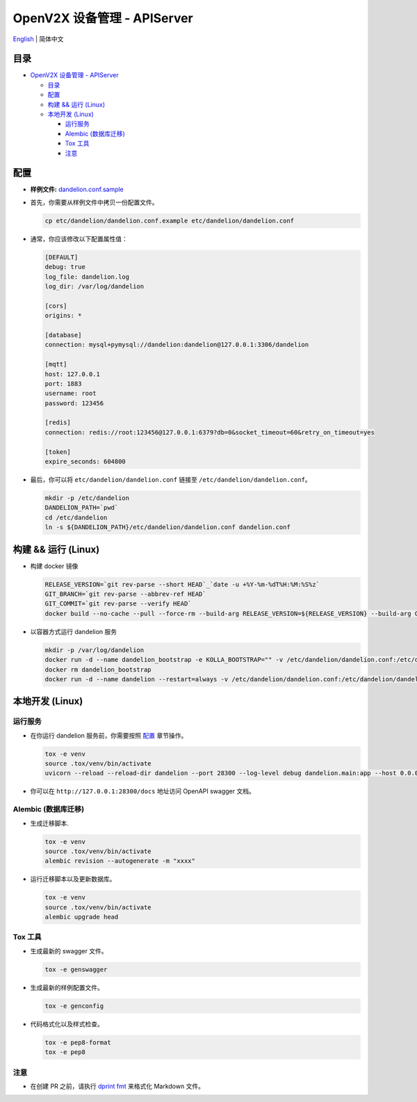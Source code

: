 ============================
OpenV2X 设备管理 - APIServer
============================

|pep8| |ci| |issue| |star| |license|

`English <./README.rst>`__ \| 简体中文

.. _`Table of contents`:
目录
----

-  `OpenV2X 设备管理 - APIServer <#openv2x-设备管理---apiserver>`__

   -  `目录 <#table-of-contents>`__
   -  `配置 <#configuration>`__
   -  `构建 && 运行 (Linux) <#build-run-linux>`__
   -  `本地开发 (Linux) <#local-development-linux>`__

      -  `运行服务 <#run-server>`__
      -  `Alembic (数据库迁移) <#alembic-database-migration>`__
      -  `Tox 工具 <#tox-tools>`__
      -  `注意 <#notice>`__

.. _`Configuration`:
配置
----

-  **样例文件:**
   `dandelion.conf.sample <./etc/dandelion/dandelion.conf.sample>`__

-  首先，你需要从样例文件中拷贝一份配置文件。

   .. code:: bash

      cp etc/dandelion/dandelion.conf.example etc/dandelion/dandelion.conf

-  通常，你应该修改以下配置属性值：

   .. code:: yaml

      [DEFAULT]
      debug: true
      log_file: dandelion.log
      log_dir: /var/log/dandelion

      [cors]
      origins: *

      [database]
      connection: mysql+pymysql://dandelion:dandelion@127.0.0.1:3306/dandelion

      [mqtt]
      host: 127.0.0.1
      port: 1883
      username: root
      password: 123456

      [redis]
      connection: redis://root:123456@127.0.0.1:6379?db=0&socket_timeout=60&retry_on_timeout=yes

      [token]
      expire_seconds: 604800

-  最后，你可以将 ``etc/dandelion/dandelion.conf`` 链接至
   ``/etc/dandelion/dandelion.conf``\ 。

   .. code:: bash

      mkdir -p /etc/dandelion
      DANDELION_PATH=`pwd`
      cd /etc/dandelion
      ln -s ${DANDELION_PATH}/etc/dandelion/dandelion.conf dandelion.conf

.. _`Build && Run (Linux)`:
构建 && 运行 (Linux)
--------------------

-  构建 docker 镜像

   .. code:: bash

      RELEASE_VERSION=`git rev-parse --short HEAD`_`date -u +%Y-%m-%dT%H:%M:%S%z`
      GIT_BRANCH=`git rev-parse --abbrev-ref HEAD`
      GIT_COMMIT=`git rev-parse --verify HEAD`
      docker build --no-cache --pull --force-rm --build-arg RELEASE_VERSION=${RELEASE_VERSION} --build-arg GIT_BRANCH=${GIT_BRANCH} --build-arg GIT_COMMIT=${GIT_COMMIT} -f Dockerfile -t dandelion:latest .

-  以容器方式运行 dandelion 服务

   .. code:: bash

      mkdir -p /var/log/dandelion
      docker run -d --name dandelion_bootstrap -e KOLLA_BOOTSTRAP="" -v /etc/dandelion/dandelion.conf:/etc/dandelion/dandelion.conf --net=host dandelion:latest
      docker rm dandelion_bootstrap
      docker run -d --name dandelion --restart=always -v /etc/dandelion/dandelion.conf:/etc/dandelion/dandelion.conf -v /var/log/dandelion:/var/log/dandelion --net=host dandelion:latest

.. _`Local Development (Linux)`:
本地开发 (Linux)
----------------

.. _`Run server`:
运行服务
~~~~~~~~

-  在你运行 dandelion 服务前，你需要按照 `配置 <#配置>`__ 章节操作。

   .. code:: bash

      tox -e venv
      source .tox/venv/bin/activate
      uvicorn --reload --reload-dir dandelion --port 28300 --log-level debug dandelion.main:app --host 0.0.0.0

-  你可以在 ``http://127.0.0.1:28300/docs`` 地址访问 OpenAPI swagger 文档。

.. _`Alembic (Database Migration)`:
Alembic (数据库迁移)
~~~~~~~~~~~~~~~~~~~~

-  生成迁移脚本.

   .. code:: bash

      tox -e venv
      source .tox/venv/bin/activate
      alembic revision --autogenerate -m "xxxx"

-  运行迁移脚本以及更新数据库。

   .. code:: bash

      tox -e venv
      source .tox/venv/bin/activate
      alembic upgrade head

.. _`Tox Tools`:
Tox 工具
~~~~~~~~

-  生成最新的 swagger 文件。

   .. code:: bash

      tox -e genswagger

-  生成最新的样例配置文件。

   .. code:: bash

      tox -e genconfig

-  代码格式化以及样式检查。

   .. code:: bash

      tox -e pep8-format
      tox -e pep8

.. _`Notice`:
注意
~~~~

- 在创建 PR 之前，请执行 `dprint fmt`_ 来格式化 Markdown 文件。

.. |pep8| image:: https://github.com/open-v2x/dandelion/actions/workflows/tox-pep8.yml/badge.svg?event=push
   :target: https://github.com/open-v2x/dandelion/actions/workflows/tox-pep8.yml
.. |ci| image:: https://github.com/open-v2x/dandelion/actions/workflows/ci.yml/badge.svg?event=push
   :target: https://github.com/open-v2x/dandelion/actions/workflows/ci.yml
.. |issue| image:: https://img.shields.io/github/issues/open-v2x/dandelion
   :target: https://github.com/open-v2x/dandelion/issues
.. |star| image:: https://img.shields.io/github/stars/open-v2x/dandelion
   :target: #
.. |license| image:: https://img.shields.io/github/license/open-v2x/dandelion
   :target: LICENSE
.. _`dprint fmt`: https://dprint.dev/
